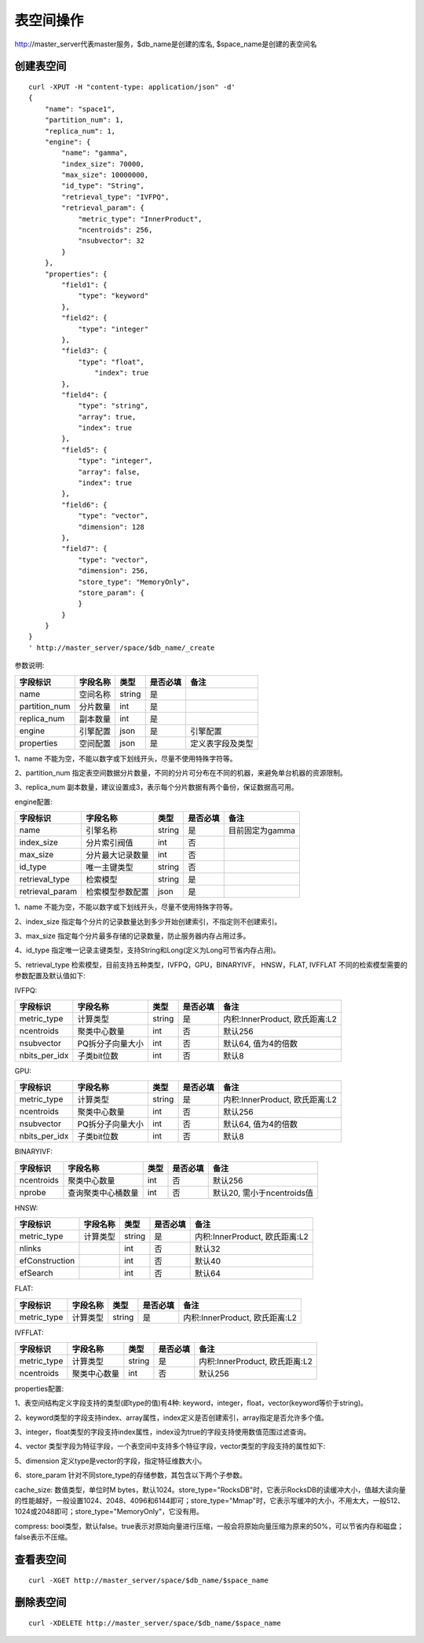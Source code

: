 表空间操作
=================

http://master_server代表master服务，$db_name是创建的库名, $space_name是创建的表空间名

创建表空间
--------

::
   
  curl -XPUT -H "content-type: application/json" -d'
  {
      "name": "space1",
      "partition_num": 1,
      "replica_num": 1,
      "engine": {
          "name": "gamma",
          "index_size": 70000,
          "max_size": 10000000,
          "id_type": "String",
          "retrieval_type": "IVFPQ",
          "retrieval_param": {
              "metric_type": "InnerProduct",
              "ncentroids": 256,
              "nsubvector": 32 
          }
      },
      "properties": {
          "field1": {
              "type": "keyword"
          },
          "field2": {
              "type": "integer"
          },
          "field3": {
              "type": "float",
                  "index": true
          },
          "field4": {
              "type": "string",
              "array": true,
              "index": true
          },
          "field5": {
              "type": "integer",
              "array": false,
              "index": true
          },
          "field6": {
              "type": "vector",
              "dimension": 128
          },
          "field7": {
              "type": "vector",
              "dimension": 256,
              "store_type": "MemoryOnly",
              "store_param": {
              }
          }
      }
  }
  ' http://master_server/space/$db_name/_create


参数说明:

+-------------+---------------+---------------+----------+-----------------+
|字段标识     |字段名称       |类型           |是否必填  |备注             | 
+=============+===============+===============+==========+=================+
|name         |空间名称       |string         |是        |                 |
+-------------+---------------+---------------+----------+-----------------+
|partition_num|分片数量       |int            |是        |                 |
+-------------+---------------+---------------+----------+-----------------+
|replica_num  |副本数量       |int            |是        |                 |
+-------------+---------------+---------------+----------+-----------------+
|engine       |引擎配置       |json           |是        |引擎配置         |
+-------------+---------------+---------------+----------+-----------------+
|properties   |空间配置       |json           |是        |定义表字段及类型 |
+-------------+---------------+---------------+----------+-----------------+

1、name 不能为空，不能以数字或下划线开头，尽量不使用特殊字符等。

2、partition_num 指定表空间数据分片数量，不同的分片可分布在不同的机器，来避免单台机器的资源限制。

3、replica_num 副本数量，建议设置成3，表示每个分片数据有两个备份，保证数据高可用。

engine配置:

+----------------+-----------------+---------------+----------+---------------------------------------+
|字段标识        |字段名称         |类型           |是否必填  |备注                                   | 
+================+=================+===============+==========+=======================================+
|name            |引擎名称         |string         |是        |目前固定为gamma                        |
+----------------+-----------------+---------------+----------+---------------------------------------+
|index_size      |分片索引阀值     |int            |否        |                                       |
+----------------+-----------------+---------------+----------+---------------------------------------+
|max_size        |分片最大记录数量 |int            |否        |                                       |
+----------------+-----------------+---------------+----------+---------------------------------------+
|id_type         |唯一主键类型     |string         |否        |                                       |
+----------------+-----------------+---------------+----------+---------------------------------------+
|retrieval_type  |检索模型         |string         |是        |                                       |
+----------------+-----------------+---------------+----------+---------------------------------------+
|retrieval_param |检索模型参数配置 |json           |是        |                                       |
+----------------+-----------------+---------------+----------+---------------------------------------+

1、name 不能为空，不能以数字或下划线开头，尽量不使用特殊字符等。

2、index_size 指定每个分片的记录数量达到多少开始创建索引，不指定则不创建索引。

3、max_size 指定每个分片最多存储的记录数量，防止服务器内存占用过多。

4、id_type 指定唯一记录主键类型，支持String和Long(定义为Long可节省内存占用)。 

5、retrieval_type 检索模型，目前支持五种类型，IVFPQ，GPU，BINARYIVF， HNSW，FLAT, IVFFLAT 不同的检索模型需要的参数配置及默认值如下:

IVFPQ:

+---------------+------------------+------------+------------+----------------------------------------+
|字段标识       |字段名称          |类型        |是否必填    |备注                                    |
+===============+==================+============+============+========================================+
|metric_type    |计算类型          |string      |是          |内积:InnerProduct, 欧氏距离:L2          |
+---------------+------------------+------------+------------+----------------------------------------+
|ncentroids     |聚类中心数量      |int         |否          |默认256                                 |
+---------------+------------------+------------+------------+----------------------------------------+
|nsubvector     |PQ拆分子向量大小  |int         |否          |默认64, 值为4的倍数                     |
+---------------+------------------+------------+------------+----------------------------------------+
|nbits_per_idx  |子类bit位数       |int         |否          |默认8                                   |
+---------------+------------------+------------+------------+----------------------------------------+

GPU:

+---------------+------------------+------------+------------+----------------------------------------+
|字段标识       |字段名称          |类型        |是否必填    |备注                                    |
+===============+==================+============+============+========================================+
|metric_type    |计算类型          |string      |是          |内积:InnerProduct, 欧氏距离:L2          |
+---------------+------------------+------------+------------+----------------------------------------+
|ncentroids     |聚类中心数量      |int         |否          |默认256                                 |
+---------------+------------------+------------+------------+----------------------------------------+
|nsubvector     |PQ拆分子向量大小  |int         |否          |默认64, 值为4的倍数                     |
+---------------+------------------+------------+------------+----------------------------------------+
|nbits_per_idx  |子类bit位数       |int         |否          |默认8                                   |
+---------------+------------------+------------+------------+----------------------------------------+

BINARYIVF:

+---------------+------------------+------------+------------+----------------------------------------+
|字段标识       |字段名称          |类型        |是否必填    |备注                                    |
+===============+==================+============+============+========================================+
|ncentroids     |聚类中心数量      |int         |否          |默认256                                 |
+---------------+------------------+------------+------------+----------------------------------------+
|nprobe         |查询聚类中心桶数量|int         |否          |默认20, 需小于ncentroids值              |
+---------------+------------------+------------+------------+----------------------------------------+

HNSW:

+---------------+------------------+------------+------------+----------------------------------------+
|字段标识       |字段名称          |类型        |是否必填    |备注                                    |
+===============+==================+============+============+========================================+
|metric_type    |计算类型          |string      |是          |内积:InnerProduct, 欧氏距离:L2          | 
+---------------+------------------+------------+------------+----------------------------------------+
|nlinks         |                  |int         |否          |默认32                                  |
+---------------+------------------+------------+------------+----------------------------------------+
|efConstruction |                  |int         |否          |默认40                                  |
+---------------+------------------+------------+------------+----------------------------------------+
|efSearch       |                  |int         |否          |默认64                                  |
+---------------+------------------+------------+------------+----------------------------------------+


FLAT:

+---------------+------------------+------------+------------+----------------------------------------+
|字段标识       |字段名称          |类型        |是否必填    |备注                                    |
+===============+==================+============+============+========================================+
|metric_type    |计算类型          |string      |是          | 内积:InnerProduct, 欧氏距离:L2         |
+---------------+------------------+------------+------------+----------------------------------------+

IVFFLAT:

+---------------+------------------+------------+------------+----------------------------------------+
|字段标识       |字段名称          |类型        |是否必填    |备注                                    |
+===============+==================+============+============+========================================+
|metric_type    |计算类型          |string      |是          | 内积:InnerProduct, 欧氏距离:L2         |
+---------------+------------------+------------+------------+----------------------------------------+
|ncentroids     |聚类中心数量      |int         |否          |默认256                                 |
+---------------+------------------+------------+------------+----------------------------------------+


properties配置:

1、表空间结构定义字段支持的类型(即type的值)有4种: keyword，integer，float，vector(keyword等价于string)。

2、keyword类型的字段支持index、array属性，index定义是否创建索引，array指定是否允许多个值。

3、integer，float类型的字段支持index属性，index设为true的字段支持使用数值范围过滤查询。

4、vector 类型字段为特征字段，一个表空间中支持多个特征字段，vector类型的字段支持的属性如下:

+-------------+---------------+---------------+----------+----------------------------+
|字段标识     |字段名称       |类型           |是否必填  |备注                        | 
+=============+===============+===============+==========+============================+
|dimension    |特征维数       |int            |是        |值上述nsubvector值的整数倍  |
+-------------+---------------+---------------+----------+----------------------------+
|store_type   |特征存储类型   |string         |否        |支持MemoryOnly、Mmap和RocksDB, 默认MemoryOnly |
+-------------+---------------+---------------+----------+----------------------------+
|store_param  |存储参数设置   |json           |否        |针对不同store_type的存储参数        |
+-------------+---------------+---------------+----------+----------------------------+
|model_id     |特征插件模型   |string         |否        |使用特征插件服务时指定      |
+-------------+---------------+---------------+----------+----------------------------+

5、dimension 定义type是vector的字段，指定特征维数大小。

6、store_param 针对不同store_type的存储参数，其包含以下两个子参数。

cache_size: 数值类型，单位时M bytes，默认1024。store_type="RocksDB"时，它表示RocksDB的读缓冲大小，值越大读向量的性能越好，一般设置1024、2048、4096和6144即可；store_type="Mmap"时，它表示写缓冲的大小，不用太大，一般512、1024或2048即可；store_type="MemoryOnly"，它没有用。

compress: bool类型，默认false。true表示对原始向量进行压缩，一般会将原始向量压缩为原来的50%，可以节省内存和磁盘；false表示不压缩。


查看表空间
--------
::
  
  curl -XGET http://master_server/space/$db_name/$space_name


删除表空间
--------
::
 
  curl -XDELETE http://master_server/space/$db_name/$space_name

